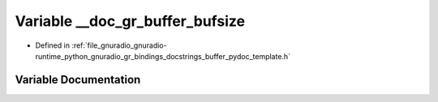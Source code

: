 .. _exhale_variable_buffer__pydoc__template_8h_1a10258f046711ddb69a137606301c06c1:

Variable __doc_gr_buffer_bufsize
================================

- Defined in :ref:`file_gnuradio_gnuradio-runtime_python_gnuradio_gr_bindings_docstrings_buffer_pydoc_template.h`


Variable Documentation
----------------------


.. doxygenvariable:: __doc_gr_buffer_bufsize
   :project: gnuradio